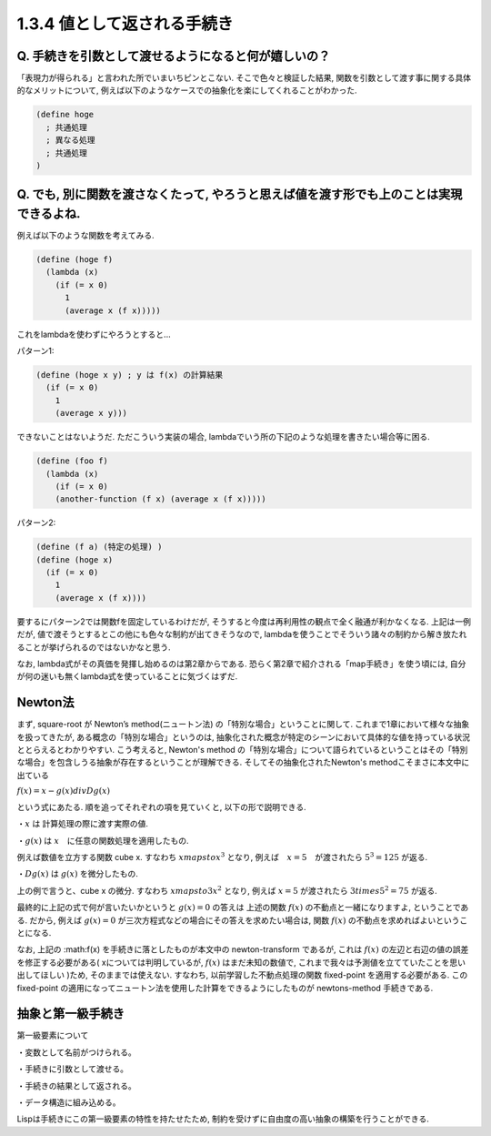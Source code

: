 1.3.4 値として返される手続き
==========================================

------------------------------------------
Q. 手続きを引数として渡せるようになると何が嬉しいの？
------------------------------------------

「表現力が得られる」と言われた所でいまいちピンとこない.
そこで色々と検証した結果, 関数を引数として渡す事に関する具体的なメリットについて, 例えば以下のようなケースでの抽象化を楽にしてくれることがわかった.

.. sourcecode:: scheme

  (define hoge
    ; 共通処理
    ; 異なる処理
    ; 共通処理
  )

------------------------------------------
Q. でも, 別に関数を渡さなくたって, やろうと思えば値を渡す形でも上のことは実現できるよね.
------------------------------------------

例えば以下のような関数を考えてみる.

.. sourcecode:: scheme

  (define (hoge f)
    (lambda (x)
      (if (= x 0)
        1
        (average x (f x)))))

これをlambdaを使わずにやろうとすると...

パターン1: 

.. sourcecode:: scheme

  (define (hoge x y) ; y は f(x) の計算結果
    (if (= x 0)
      1
      (average x y)))

できないことはないようだ. ただこういう実装の場合,
lambdaでいう所の下記のような処理を書きたい場合等に困る.

.. sourcecode:: scheme

  (define (foo f)
    (lambda (x)
      (if (= x 0)
      (another-function (f x) (average x (f x)))))

パターン2: 

.. sourcecode:: scheme

  (define (f a) (特定の処理) )
  (define (hoge x)
    (if (= x 0)
      1
      (average x (f x))))

要するにパターン2では関数fを固定しているわけだが, そうすると今度は再利用性の観点で全く融通が利かなくなる.　　
上記は一例だが, 値で渡そうとするとこの他にも色々な制約が出てきそうなので, lambdaを使うことでそういう諸々の制約から解き放たれることが挙げられるのではないかなと思う.

なお, lambda式がその真価を発揮し始めるのは第2章からである. 恐らく第2章で紹介される「map手続き」を使う頃には, 自分が何の迷いも無くlambda式を使っていることに気づくはずだ.

------------------------------------------
Newton法
------------------------------------------

まず, square-root が Newton’s method(ニュートン法) の「特別な場合」ということに関して.　　
これまで1章において様々な抽象を扱ってきたが, ある概念の「特別な場合」というのは, 抽象化された概念が特定のシーンにおいて具体的な値を持っている状況ととらえるとわかりやすい.
こう考えると, Newton's method の「特別な場合」について語られているということはその「特別な場合」を包含しうる抽象が存在するということが理解できる. そしてその抽象化されたNewton's methodこそまさに本文中に出ている

:math:`f(x)=x-g(x)divDg(x)`

という式にあたる. 順を追ってそれぞれの項を見ていくと, 以下の形で説明できる.

・:math:`x` は 計算処理の際に渡す実際の値.  

・:math:`g(x)` は :math:`x`　に任意の関数処理を適用したもの.　　

例えば数値を立方する関数 cube x. すなわち :math:`xmapstox^{3}` となり,　　
例えば　:math:`x=5`　が渡されたら :math:`5^3=125` が返る.

・:math:`Dg(x)` は :math:`g(x)` を微分したもの.　　

上の例で言うと、cube x の微分. すなわち :math:`xmapsto3x^{2}` となり,　　
例えば :math:`x=5` が渡されたら :math:`3times5^{2}=75` が返る.

最終的に上記の式で何が言いたいかというと :math:`g(x)=0` の答えは 上述の関数 :math:`f(x)` の不動点と一緒になりますよ, ということである.  
だから, 例えば :math:`g(x)=0` が三次方程式などの場合にその答えを求めたい場合は, 関数 :math:`f(x)` の不動点を求めればよいということになる.

なお, 上記の :math:f(x) を手続きに落としたものが本文中の newton-transform であるが, これは :math:`f(x)` の左辺と右辺の値の誤差を修正する必要がある( xについては判明しているが, :math:`f(x)` はまだ未知の数値で, これまで我々は予測値を立てていたことを思い出してほしい )ため, そのままでは使えない. すなわち, 以前学習した不動点処理の関数 fixed-point を適用する必要がある. この fixed-point の適用になってニュートン法を使用した計算をできるようにしたものが newtons-method 手続きである.

------------------------------------------
抽象と第一級手続き
------------------------------------------

第一級要素について

・変数として名前がつけられる。

・手続きに引数として渡せる。

・手続きの結果として返される。

・データ構造に組み込める。

Lispは手続きにこの第一級要素の特性を持たせたため, 制約を受けずに自由度の高い抽象の構築を行うことができる.